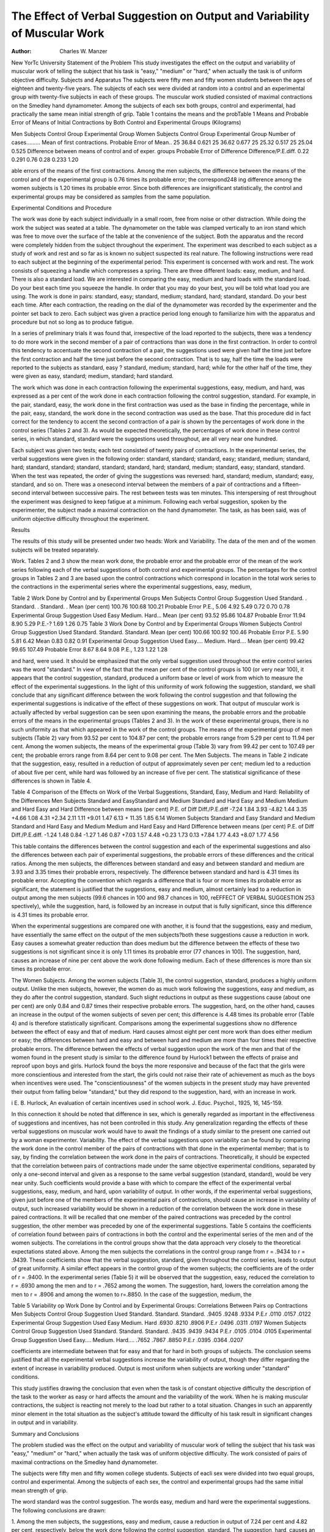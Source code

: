 The Effect of Verbal Suggestion on Output and Variability of Muscular Work
============================================================================

:Author:  Charles W. Manzer
New YorTc University
Statement of the Problem
This study investigates the effect on the output and variability
of muscular work of telling the subject that his task is "easy,"
"medium" or "hard," when actually the task is of uniform objective difficulty.
Subjects and Apparatus
The subjects were fifty men and fifty women students between
the ages of eighteen and twenty-five years. The subjects of each
sex were divided at random into a control and an experimental
group with twenty-five subjects in each of these groups. The muscular work studied consisted of maximal contractions on the Smedley hand dynamometer. Among the subjects of each sex both
groups, control and experimental, had practically the same mean
initial strength of grip. Table 1 contains the means and the probTable 1
Means and Probable Error of Means of Initial Contractions by Both
Control and Experimental Groups (Kilograms)

Men Subjects
Control
Group
Experimental
Group
Women Subjects
Control
Group
Experimental
Group
Number of cases.........
Mean of first contractions.
Probable Error of Mean..
25
36.84
0.621
25
36.62
0.677
25
25.32
0.517
25
25.04
0.525
Difference between means of control
and of exper. groups
Probable Error of Difference
Difference/P.E.diff.
0.22
0.291
0.76
0.28
0.233
1.20

able errors of the means of the first contractions. Among the men
subjects, the difference between the means of the control and of the
experimental group is 0.76 times its probable error; the correspond248
ing difference among the women subjects is 1.20 times its probable
error. Since both differences are insignificant statistically, the
control and experimental groups may be considered as samples
from the same population.

Experimental Conditions and Procedure

The work was done by each subject individually in a small
room, free from noise or other distraction. While doing the work
the subject was seated at a table. The dynamometer on the table
was clamped vertically to an iron stand which was free to move
over the surface of the table at the convenience of the subject.
Both the apparatus and the record were completely hidden from
the subject throughout the experiment. The experiment was described to each subject as a study of work and rest and so far as is
known no subject suspected its real nature. The following instructions were read to each subject at the beginning of the experimental period:
This experiment is concerned with work and rest. The work consists
of squeezing a handle which compresses a spring. There are three different
loads: easy, medium, and hard. There is also a standard load. We are interested in comparing the easy, medium and hard loads with the standard load.
Do your best each time you squeeze the handle. In order that you may do
your best, you will be told what load you are using. The work is done in
pairs: standard, easy; standard, medium; standard, hard; standard, standard.
Do your best each time.
After each contraction, the reading on the dial of the dynamometer
was recorded by the experimenter and the pointer set back to zero.
Each subject was given a practice period long enough to familiarize him with the apparatus and procedure but not so long as to
produce fatigue.

In a series of preliminary trials it was found that, irrespective
of the load reported to the subjects, there was a tendency to do
more work in the second member of a pair of contractions than
was done in the first contraction. In order to control this tendency
to accentuate the second contraction of a pair, the suggestions used
were given half the time just before the first contraction and half
the time just before the second contraction. That is to say, half
the time the loads were reported to the subjects as standard, easy ?
standard, medium; standard, hard; while for the other half of the
time, they were given as easy, standard; medium, standard; hard
standard.

The work which was done in each contraction following the
experimental suggestions, easy, medium, and hard, was expressed
as a per cent of the work done in each contraction following the
control suggestion, standard. For example, in the pair, standard,
easy, the work done in the first contraction was used as the base
in finding the percentage, while in the pair, easy, standard, the
work done in the second contraction was used as the base. That
this procedure did in fact correct for the tendency to accent the
second contraction of a pair is shown by the percentages of work
done in the control series (Tables 2 and 3). As would be expected
theoretically, the percentages of work done in these control series,
in which standard, standard were the suggestions used throughout,
are all very near one hundred.

Each subject was given two tests; each test consisted of twenty
pairs of contractions. In the experimental series, the verbal suggestions were given in the following order: standard, standard;
standard, easy; standard, medium; standard, hard; standard,
standard; standard, standard; standard, hard; standard, medium;
standard, easy; standard, standard. When the test was repeated,
the order of giving the suggestions was reversed: hard, standard;
medium, standard; easy, standard, and so on. There was a onesecond interval between the members of a pair of contractions and
a fifteen-second interval between successive pairs. The rest between tests was ten minutes. This interspersing of rest throughout
the experiment was designed to keep fatigue at a minimum. Following each verbal suggestion, spoken by the experimenter, the
subject made a maximal contraction on the hand dynamometer.
The task, as has been said, was of uniform objective difficulty
throughout the experiment.

Results

The results of this study will be presented under two heads:
Work and Variability. The data of the men and of the women
subjects will be treated separately.

Work. Tables 2 and 3 show the mean work done, the probable
error and the probable error of the mean of the work series following each of the verbal suggestions of both control and experimental groups. The percentages for the control groups in Tables
2 and 3 are based upon the control contractions which correspond
in location in the total work series to the contractions in the experimental series where the experimental suggestions, easy, medium,

Table 2
Work Done by Control and by Experimental Groups
Men Subjects
Control Group
Suggestion
Used
Standard. .
Standard. .
Standard. .
Mean
(per
cent)
100.76
100.68
100.21
Probable
Error
P.E.,
5.06
4.92
5.49
0.72
0.70
0.78
Experimental Group
Suggestion
Used
Easy
Medium.
Hard...
Mean
(per
cent)
93.52
95.86
104.87
Probable
Error
11.94
8.90
5.29
P.E.-?
1.69
1.26
0.75
Table 3
Work Done by Control and by Experimental Groups
Women Subjects
Control Group
Suggestion
Used
Standard.
Standard.
Standard.
Mean
(per
cent)
100.66
100.92
100.46
Probable
Error
P.E.
5.90
5.81
6.42
Mean
0.83
0.82
0.91
Experimental Group
Suggestion
Used
Easy....
Medium.
Hard....
Mean
(per
cent)
99.42
99.65
107.49
Probable
Error
8.67
8.64
9.08
P.E.,
1.23
1.22
1.28

and hard, were used. It should be emphasized that the only verbal
suggestion used throughout the entire control series was the word
"standard." In view of the fact that the mean per cent of the
control groups is 100 (or very near 100), it appears that the control suggestion, standard, produced a uniform base or level of work
from which to measure the effect of the experimental suggestions.
In the light of this uniformity of work following the suggestion,
standard, we shall conclude that any significant difference between
the work following the control suggestion and that following the
experimental suggestions is indicative of the effect of these suggestions on work.
That output of muscular work is actually affected by verbal
suggestion can be seen upon examining the means, the probable
errors and the probable errors of the means in the experimental
groups (Tables 2 and 3). In the work of these experimental
groups, there is no such uniformity as that which appeared in the
work of the control groups. The means of the experimental group
of men subjects (Table 2) vary from 93.52 per cent to 104.87 per
cent; the probable errors range from 5.29 per cent to 11.94 per
cent. Among the women subjects, the means of the experimental
group (Table 3) vary from 99.42 per cent to 107.49 per cent; the
probable errors range from 8.64 per cent to 9.08 per cent.
The Men Subjects. The means in Table 2 indicate that the suggestion, easy, resulted in a reduction of output of approximately
seven per cent; medium led to a reduction of about five per cent,
while hard was followed by an increase of five per cent. The
statistical significance of these differences is shown in Table 4.

Table 4
Comparison of the Effects on Work of the Verbal Suggestions, Standard,
Easy, Medium and Hard: Reliability of the Differences
Men Subjects
Standard and
EasyStandard and
Medium
Standard and
Hard
Easy
and
Medium
Medium
and
Hard
Easy
and
Hard
Difference between means
(per cent)
P.E. of Diff
Diff./P.E.diff
-7.24
1.84
3.93
-4.82
1.44
3.35
+4.66
1.08
4.31
+2.34
2.11
1.11
+9.01
1.47
6.13
+ 11.35
1.85
6.14
Women Subjects
Standard and
Easy
Standard and
Medium
Standard and
Hard
Easy
and
Medium
Medium
and
Hard
Easy
and
Hard
Difference between means
(per cent)
P.E. of Diff
Diff./P.E.diff.
-1.24
1.48
0.84
-1.27
1.46
0.87
+7.03
1.57
4.48
+0.23
1.73
0.13
+7.84
1.77
4.43
+8.07
1.77
4.56

This table contains the differences between the control suggestion
and each of the experimental suggestions and also the differences
between each pair of experimental suggestions, the probable errors
of these differences and the critical ratios. Among the men subjects, the differences between standard and easy and between standard and medium are 3.93 and 3.35 times their probable errors, respectively. The difference between standard and hard is 4.31 times
its probable error. Accepting the convention which regards a
difference that is four or more times its probable error as significant, the statement is justified that the suggestions, easy and
medium, almost certainly lead to a reduction in output among the
men subjects (99.6 chances in 100 and 98.7 chances in 100, reEFFECT OF VERBAL SUGGESTION 253
spectively), while the suggestion, hard, is followed by an increase
in output that is fully significant, since this difference is 4.31 times
its probable error.

When the experimental suggestions are compared one with another, it is found that the suggestions, easy and medium, have essentially the same effect on the output of the men subjects?both these
suggestions cause a reduction in work. Easy causes a somewhat
greater reduction than does medium but the difference between the
effects of these two suggestions is not significant since it is only
1.11 times its probable error (77 chances in 100). The suggestion,
hard, causes an increase of nine per cent above the work done following medium. Each of these differences is more than six times
its probable error.

The Women Subjects. Among the women subjects (Table 3),
the control suggestion, standard, produces a highly uniform output. Unlike the men subjects, however, the women do as much
work following the suggestions, easy and medium, as they do after
the control suggestion, standard. Such slight reductions in output
as these suggestions cause (about one per cent) are only 0.84 and
0.87 times their respective probable errors. The suggestion, hard,
on the other hand, causes an increase in the output of the women
subjects of seven per cent; this difference is 4.48 times its probable error (Table 4) and is therefore statistically significant. Comparisons among the experimental suggestions show no difference
between the effect of easy and that of medium. Hard causes almost eight per cent more work than does either medium or easy;
the differences between hard and easy and between hard and
medium are more than four times their respective probable errors.
The difference between the effects of verbal suggestion upon the
work of the men and that of the women found in the present study
is similar to the difference found by Hurlock1 between the effects
of praise and reproof upon boys and girls. Hurlock found the boys
the more responsive and because of the fact that the girls were
more conscientious and interested from the start, the girls could
not raise their rate of achievement as much as the boys when incentives were used. The "conscientiousness" of the women subjects in the present study may have prevented their output from
falling below "standard," but they did respond to the suggestion,
hard, with an increase in work.

i E. B. Hurlock, An evaluation of certain incentives used in school work.
J. Educ. Psychol., 1925, 16, 145-159.

In this connection it should be noted that difference in sex,
which is generally regarded as important in the effectiveness of
suggestions and incentives, has not been controlled in this study.
Any generalization regarding the effects of these verbal suggestions
on muscular work would have to await the findings of a study similar to the present one carried out by a woman experimenter.
Variability. The effect of the verbal suggestions upon variability can be found by comparing the work done in the control member
of the pairs of contractions with that done in the experimental
member; that is to say, by finding the correlation between the work
done in the pairs of contractions. Theoretically, it should be expected that the correlation between pairs of contractions made
under the same objective experimental conditions, separated by
only a one-second interval and given as a response to the same
verbal suggestion (standard, standard), would be very near unity.
Such coefficients would provide a base with which to compare the
effect of the experimental verbal suggestions, easy, medium, and
hard, upon variability of output. In other words, if the experimental verbal suggestions, given just before one of the members
of the experimental pairs of contractions, should cause an increase
in variability of output, such increased variability would be shown
in a reduction of the correlation between the work done in these
paired contractions. It will be recalled that one member of the
paired contractions was preceded by the control suggestion, the
other member was preceded by one of the experimental suggestions.
Table 5 contains the coefficients of correlation found between
pairs of contractions in both the control and the experimental
series of the men and of the women subjects. The correlations in
the control groups show that the data approach very closely to the
theoretical expectations stated above. Among the men subjects
the correlations in the control group range from r = .9434 to
r = .9439. These coefficients show that the verbal suggestion, standard, given throughout the control series, leads to output of great
uniformity. A similar effect appears in the control group of the
women subjects; the coefficients are of the order of r = .9400.
In the experimental series (Table 5) it will be observed that the
suggestion, easy, reduced the correlation to r = .6930 among the
men and to r = .7652 among the women. The suggestion, hard,
lowers the correlation among the men to r = .8906 and among the
women to r=.8850. In the case of the suggestion, medium, the

Table 5
Variability op Work Done by Control and by Experimental Groups:
Correlations Between Pairs op Contractions
Men Subjects
Control Group
Suggestion Used
Standard.
Standard.
Standard.
.9405
.9248
.9334
P.E.r
.0110
.0157
.0122
Experimental Group
Suggestion Used
Easy
Medium.
Hard
.6930
.8210
.8906
P.E.r
.0496
.0311
.0197
Women Subjects
Control Group
Suggestion Used
Standard.
Standard.
Standard.
.9435
.9439
.9434
P.E.r
.0105
.0104
.0105
Experimental Group
Suggestion Used
Easy....
Medium.
Hard....
.7652
.7867
.8850
P.E.r
.0395
.0364
.0207

coefficients are intermediate between that for easy and that for
hard in both groups of subjects. The conclusion seems justified
that all the experimental verbal suggestions increase the variability of output, though they differ regarding the extent of increase
in variability produced. Output is most uniform when subjects
are working under "standard" conditions.

This study justifies drawing the conclusion that even when the
task is of constant objective difficulty the description of the task to
the worker as easy or hard affects the amount and the variability
of the work. When he is making muscular contractions, the subject is reacting not merely to the load but rather to a total situation. Changes in such an apparently minor element in the total
situation as the subject's attitude toward the difficulty of his task
result in significant changes in output and in variability.

Summary and Conclusions

The problem studied was the effect on the output and variability of muscular work of telling the subject that his task was "easy,"
"medium" or "hard," when actually the task was of uniform objective difficulty.
The work consisted of pairs of maximal contractions on the
Smedley hand dynamometer.

The subjects were fifty men and fifty women college students.
Subjects of eacli sex were divided into two equal groups, control
and experimental. Among the subjects of each sex, the control
and experimental groups had the same initial mean strength of
grip.

The word standard was the control suggestion. The words
easy, medium and hard were the experimental suggestions.
The following conclusions are drawn:

1. Among the men subjects, the suggestions, easy and medium,
cause a reduction in output of 7.24 per cent and 4.82 per cent,
respectively, below the work done following the control suggestion,
standard. The suggestion, hard, causes an increase in work of
4.66 per cent above that done following the control suggestion.
The critical ratios of these differences are 3.93, 3.35 and 4.31,
respectively. The work done following the suggestion, hard, is
11.35 per cent greater than that done following the suggestion,
easy; the critical ratio is 6.14.

2. Among the women subjects, the suggestions, easy and
medium, cause no reduction in output that is statistically significant. Hard causes an increase above the work done following the
control suggestion of 7 per cent; this difference is 4.43 times its
probable error. The work done following the suggestion, hard,
is 8 per cent greater than that following the suggestion, easy; the
critical ratio is 4.56.

3. Among both men and women subjects, variability of output
is increased by all three experimental verbal suggestions. The
suggestion, easy, increases variability most, while hard causes the
smallest increase in variability.
